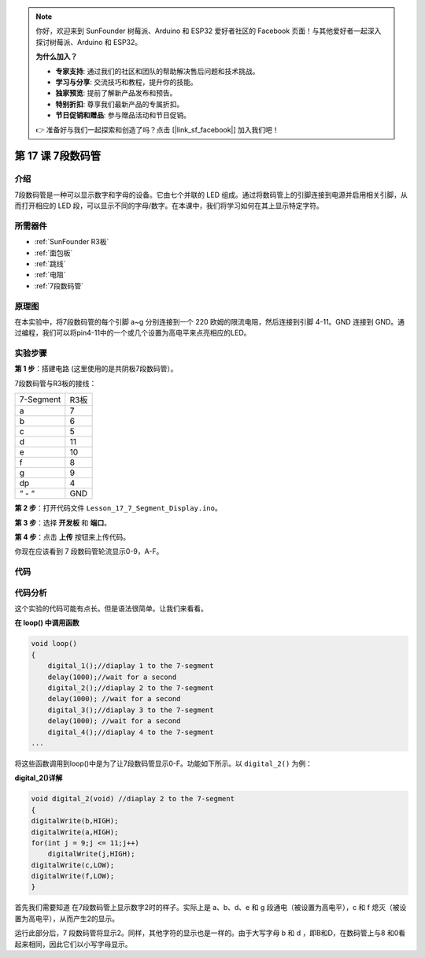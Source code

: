 .. note::

    你好，欢迎来到 SunFounder 树莓派、Arduino 和 ESP32 爱好者社区的 Facebook 页面！与其他爱好者一起深入探讨树莓派、Arduino 和 ESP32。

    **为什么加入？**

    - **专家支持**: 通过我们的社区和团队的帮助解决售后问题和技术挑战。
    - **学习与分享**: 交流技巧和教程，提升你的技能。
    - **独家预览**: 提前了解新产品发布和预告。
    - **特别折扣**: 尊享我们最新产品的专属折扣。
    - **节日促销和赠品**: 参与赠品活动和节日促销。

    👉 准备好与我们一起探索和创造了吗？点击 [|link_sf_facebook|] 加入我们吧！

.. _7segmeng_uno:

第 17 课 7段数码管
===============================

介绍
---------------------

7段数码管是一种可以显示数字和字母的设备。它由七个并联的 LED 组成。通过将数码管上的引脚连接到电源并启用相关引脚，从而打开相应的 LED 段，可以显示不同的字母/数字。在本课中，我们将学习如何在其上显示特定字符​​。


所需器件
----------------

.. image:: media_uno/uno21.png
    :align: center


* :ref:`SunFounder R3板`
* :ref:`面包板`
* :ref:`跳线`
* :ref:`电阻`
* :ref:`7段数码管`

原理图
------------------------

在本实验中，将7段数码管的每个引脚 a~g 分别连接到一个 220 欧姆的限流电阻，然后连接到引脚 4-11。GND 连接到 GND。通过编程，我们可以将pin4-11中的一个或几个设置为高电平来点亮相应的LED。

.. image:: media_uno/image158.png
   :align: center


实验步骤
-------------------------

**第 1 步**：搭建电路 (这里使用的是共阴极7段数码管）。

7段数码管与R3板的接线：

========= =========
7-Segment R3板
a         7
b         6
c         5
d         11
e         10
f         8
g         9
dp        4
“ - “     GND
========= =========

.. image:: media_uno/image159.png

**第 2 步**：打开代码文件 ``Lesson_17_7_Segment_Display.ino``。

**第 3 步**：选择 **开发板** 和 **端口**。

**第 4 步**：点击 **上传** 按钮来上传代码。

你现在应该看到 7 段数码管轮流显示0-9，A-F。

.. image:: media_uno/image160.jpeg
   :align: center


代码
---------

.. raw:: html

   <iframe src=https://create.arduino.cc/editor/sunfounder01/9382b0e5-cec6-481d-abea-bed912587a42/preview?embed style="height:510px;width:100%;margin:10px 0" frameborder=0></iframe>

代码分析
----------------------

这个实验的代码可能有点长。但是语法很简单。让我们来看看。

**在 loop() 中调用函数**

.. code-block:: arduino

    void loop()
    {
        digital_1();//diaplay 1 to the 7-segment
        delay(1000);//wait for a second
        digital_2();//diaplay 2 to the 7-segment
        delay(1000); //wait for a second
        digital_3();//diaplay 3 to the 7-segment
        delay(1000); //wait for a second
        digital_4();//diaplay 4 to the 7-segment
    ...

将这些函数调用到loop()中是为了让7段数码管显示0-F。功能如下所示。以 ``digital_2()`` 为例：

**digital_2()详解**

.. code-block:: arduino

    void digital_2(void) //diaplay 2 to the 7-segment
    {
    digitalWrite(b,HIGH);
    digitalWrite(a,HIGH);
    for(int j = 9;j <= 11;j++)
        digitalWrite(j,HIGH);
    digitalWrite(c,LOW);
    digitalWrite(f,LOW);
    }

.. image:: media_uno/image161.jpeg
   :align: center

首先我们需要知道 在7段数码管上显示数字2时的样子。实际上是 a、b、d、e 和 g 段通电（被设置为高电平），c 和 f 熄灭（被设置为高电平），从而产生2的显示。

运行此部分后，7 段数码管将显示2。同样，其他字符的显示也是一样的。由于大写字母 b 和 d ，即B和D，在数码管上与8 和0看起来相同，因此它们以小写字母显示。